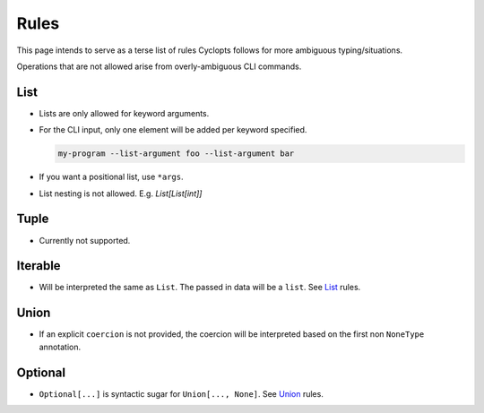 =====
Rules
=====
This page intends to serve as a terse list of rules Cyclopts follows for more ambiguous typing/situations.

Operations that are not allowed arise from overly-ambiguous CLI commands.

****
List
****

* Lists are only allowed for keyword arguments.

* For the CLI input, only one element will be added per keyword specified.

  .. code-block:: bash

     my-program --list-argument foo --list-argument bar

* If you want a positional list, use ``*args``.

* List nesting is not allowed. E.g. `List[List[int]]`

*****
Tuple
*****

* Currently not supported.

********
Iterable
********
* Will be interpreted the same as ``List``. The passed in data will be a ``list``. See List_ rules.

*****
Union
*****

* If an explicit ``coercion`` is not provided, the coercion will be interpreted based on the first non ``NoneType`` annotation.

********
Optional
********

* ``Optional[...]`` is syntactic sugar for ``Union[..., None]``.  See Union_ rules.
